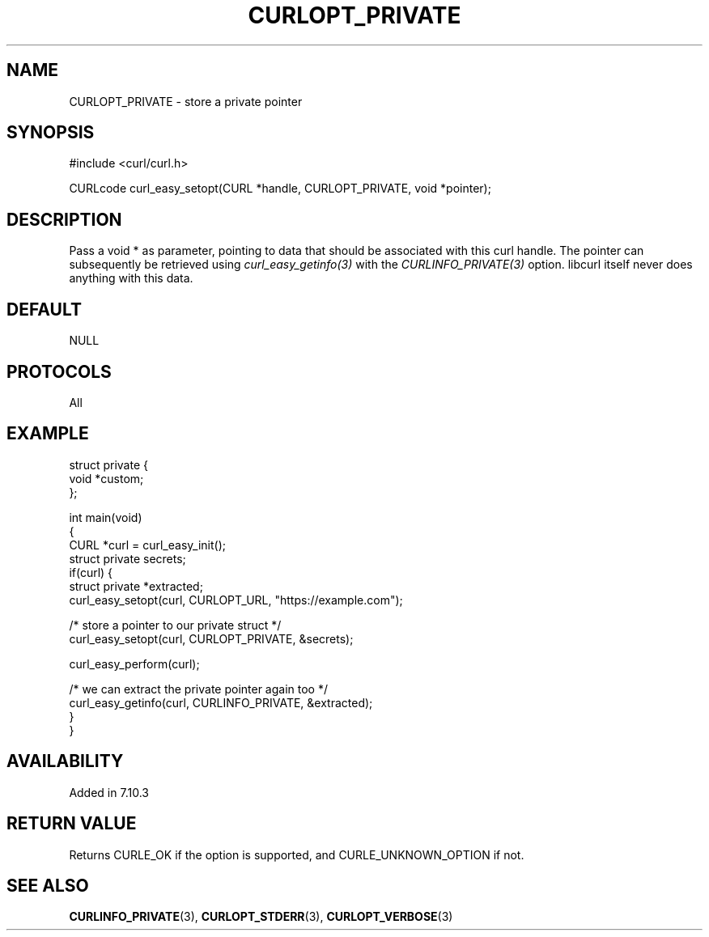 .\" generated by cd2nroff 0.1 from CURLOPT_PRIVATE.md
.TH CURLOPT_PRIVATE 3 "мая 20 2024" libcurl
.SH NAME
CURLOPT_PRIVATE \- store a private pointer
.SH SYNOPSIS
.nf
#include <curl/curl.h>

CURLcode curl_easy_setopt(CURL *handle, CURLOPT_PRIVATE, void *pointer);
.fi
.SH DESCRIPTION
Pass a void * as parameter, pointing to data that should be associated with
this curl handle. The pointer can subsequently be retrieved using
\fIcurl_easy_getinfo(3)\fP with the \fICURLINFO_PRIVATE(3)\fP option. libcurl itself
never does anything with this data.
.SH DEFAULT
NULL
.SH PROTOCOLS
All
.SH EXAMPLE
.nf
struct private {
  void *custom;
};

int main(void)
{
  CURL *curl = curl_easy_init();
  struct private secrets;
  if(curl) {
    struct private *extracted;
    curl_easy_setopt(curl, CURLOPT_URL, "https://example.com");

    /* store a pointer to our private struct */
    curl_easy_setopt(curl, CURLOPT_PRIVATE, &secrets);

    curl_easy_perform(curl);

    /* we can extract the private pointer again too */
    curl_easy_getinfo(curl, CURLINFO_PRIVATE, &extracted);
  }
}
.fi
.SH AVAILABILITY
Added in 7.10.3
.SH RETURN VALUE
Returns CURLE_OK if the option is supported, and CURLE_UNKNOWN_OPTION if not.
.SH SEE ALSO
.BR CURLINFO_PRIVATE (3),
.BR CURLOPT_STDERR (3),
.BR CURLOPT_VERBOSE (3)
